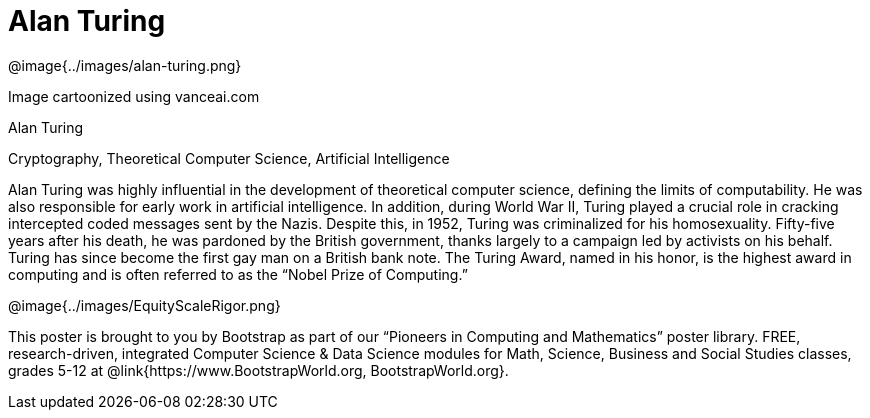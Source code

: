 = Alan Turing

++++
<style>
@import url("../../../lib/pioneers.css");
</style>
++++

[.posterImage]
@image{../images/alan-turing.png}

[.credit]
Image cartoonized using vanceai.com

[.name]
Alan Turing

[.title]
Cryptography, Theoretical Computer Science, Artificial Intelligence

[.text]
Alan Turing was highly influential in the development of theoretical computer science, defining the limits of computability. He was also responsible for early work in artificial intelligence. In addition, during World War II, Turing played a crucial role in cracking intercepted coded messages sent by the Nazis. Despite this, in 1952, Turing was criminalized for his homosexuality. Fifty-five years after his death, he was pardoned by the British government, thanks largely to a campaign led by activists on his behalf. Turing has since become the first gay man on a British bank note. The Turing Award, named in his honor, is the highest award in computing and is often referred to as the “Nobel Prize of Computing.”


[.footer]
--
@image{../images/EquityScaleRigor.png}

This poster is brought to you by Bootstrap as part of our “Pioneers in Computing and Mathematics” poster library. FREE, research-driven, integrated Computer Science & Data Science modules for Math, Science, Business and Social Studies classes, grades 5-12 at @link{https://www.BootstrapWorld.org, BootstrapWorld.org}.
--
